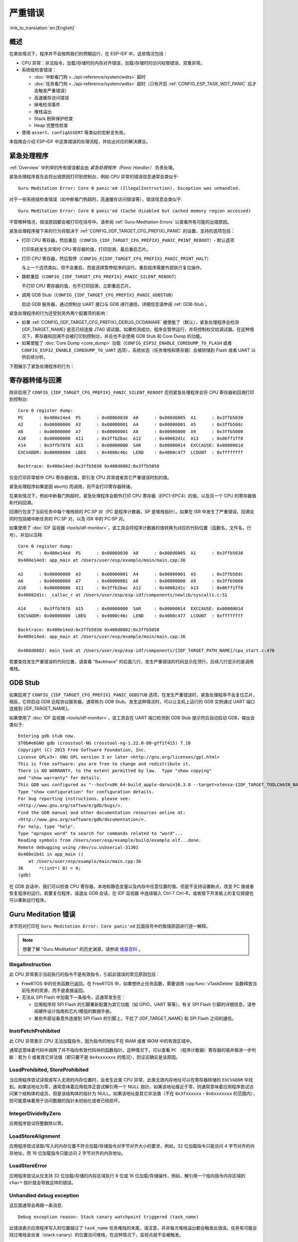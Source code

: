 严重错误
========
:link_to_translation:`en:[English]`

.. _Overview:

概述
----

在某些情况下，程序并不会按照我们的预期运行，在 ESP-IDF 中，这些情况包括：

- CPU 异常：非法指令，加载/存储时的内存对齐错误，加载/存储时的访问权限错误，双重异常。
- 系统级检查错误：

  - :doc:`中断看门狗 <../api-reference/system/wdts>` 超时
  - :doc:`任务看门狗 <../api-reference/system/wdts>` 超时（只有开启 :ref:`CONFIG_ESP_TASK_WDT_PANIC` 后才会触发严重错误）
  - 高速缓存访问错误
  - 掉电检测事件
  - 堆栈溢出
  - Stack 粉碎保护检查
  - Heap 完整性检查

- 使用 ``assert``、``configASSERT`` 等类似的宏断言失败。

本指南会介绍 ESP-IDF 中这类错误的处理流程，并给出对应的解决建议。

紧急处理程序
------------

:ref:`Overview` 中列举的所有错误都会由 *紧急处理程序（Panic Handler）* 负责处理。

紧急处理程序首先会将出错原因打印到控制台，例如 CPU 异常的错误信息通常会类似于::

    Guru Meditation Error: Core 0 panic'ed (IllegalInstruction). Exception was unhandled.

对于一些系统级检查错误（如中断看门狗超时，高速缓存访问错误等），错误信息会类似于::

    Guru Meditation Error: Core 0 panic'ed (Cache disabled but cached memory region accessed)

不管哪种情况，错误原因都会被打印在括号中。请参阅 :ref:`Guru-Meditation-Errors` 以查看所有可能的出错原因。

紧急处理程序接下来的行为将取决于 :ref:`CONFIG_{IDF_TARGET_CFG_PREFIX}_PANIC` 的设置，支持的选项包括：

- 打印 CPU 寄存器，然后重启（``CONFIG_{IDF_TARGET_CFG_PREFIX}_PANIC_PRINT_REBOOT``）- 默认选项

  打印系统发生异常时 CPU 寄存器的值，打印回溯，最后重启芯片。

- 打印 CPU 寄存器，然后暂停（``CONFIG_E{IDF_TARGET_CFG_PREFIX}_PANIC_PRINT_HALT``）

  与上一个选项类似，但不会重启，而是选择暂停程序的运行。重启程序需要外部执行复位操作。

- 静默重启（``CONFIG_{IDF_TARGET_CFG_PREFIX}_PANIC_SILENT_REBOOT``）

  不打印 CPU 寄存器的值，也不打印回溯，立即重启芯片。

- 调用 GDB Stub（``CONFIG_{IDF_TARGET_CFG_PREFIX}_PANIC_GDBSTUB``）

  启动 GDB 服务器，通过控制台 UART 接口与 GDB 进行通信。详细信息请参阅 :ref:`GDB-Stub`。

紧急处理程序的行为还受到另外两个配置项的影响：


- 如果 :ref:`CONFIG_{IDF_TARGET_CFG_PREFIX}_DEBUG_OCDAWARE` 被使能了（默认），紧急处理程序会检测 {IDF_TARGET_NAME} 是否已经连接 JTAG 调试器。如果检测成功，程序会暂停运行，并将控制权交给调试器。在这种情况下，寄存器和回溯不会被打印到控制台，并且也不会使用 GDB Stub 和 Core Dump 的功能。

- 如果使能了 :doc:`Core Dump <core_dump>` 功能（``CONFIG_ESP32_ENABLE_COREDUMP_TO_FLASH`` 或者 ``CONFIG_ESP32_ENABLE_COREDUMP_TO_UART`` 选项），系统状态（任务堆栈和寄存器）会被转储到 Flash 或者 UART 以供后续分析。

下图展示了紧急处理程序的行为：

.. blockdiag::
    :scale: 100%
    :caption: 紧急处理程序流程图（点击放大）
    :align: center

    blockdiag panic-handler {
        orientation = portrait;
        edge_layout = flowchart;
        default_group_color = white;
        node_width = 160;
        node_height = 60;

        cpu_exception [label = "CPU 异常", shape=roundedbox];
        sys_check [label = "Cache 错误,\nInterrupt WDT,\nabort()", shape=roundedbox];
        check_ocd [label = "JTAG 调试器\n已连接?", shape=diamond, height=80];
        print_error_cause [label = "打印出错原因"];
        use_jtag [label = "发送信号给 JTAG 调试器", shape=roundedbox];
        dump_registers [label = "打印寄存器\n和回溯"];
        check_coredump [label = "Core dump\n使能?", shape=diamond, height=80];
        do_coredump [label = "Core dump 至 UART 或者 Flash"];
        check_gdbstub [label = "GDB Stub\n使能?", shape=diamond, height=80];
        do_gdbstub [label = "启动 GDB Stub", shape=roundedbox];
        halt [label = "暂停", shape=roundedbox];
        reboot [label = "重启", shape=roundedbox];
        check_halt [label = "暂停?", shape=diamond, height=80];

        group {cpu_exception, sys_check};

        cpu_exception -> print_error_cause;
        sys_check -> print_error_cause;
        print_error_cause -> check_ocd;
        check_ocd -> use_jtag [label = "Yes"];
        check_ocd -> dump_registers [label = "No"];
        dump_registers -> check_coredump
        check_coredump -> do_coredump [label = "Yes"];
        do_coredump -> check_gdbstub;
        check_coredump -> check_gdbstub [label = "No"];
        check_gdbstub -> check_halt [label = "No"];
        check_gdbstub -> do_gdbstub [label = "Yes"];
        check_halt -> halt [label = "Yes"];
        check_halt -> reboot [label = "No"];
    }

寄存器转储与回溯
----------------

除非启用了 ``CONFIG_{IDF_TARGET_CFG_PREFIX}_PANIC_SILENT_REBOOT`` 否则紧急处理程序会将 CPU 寄存器和回溯打印到控制台::

    Core 0 register dump:
    PC      : 0x400e14ed  PS      : 0x00060030  A0      : 0x800d0805  A1      : 0x3ffb5030
    A2      : 0x00000000  A3      : 0x00000001  A4      : 0x00000001  A5      : 0x3ffb50dc
    A6      : 0x00000000  A7      : 0x00000001  A8      : 0x00000000  A9      : 0x3ffb5000
    A10     : 0x00000000  A11     : 0x3ffb2bac  A12     : 0x40082d1c  A13     : 0x06ff1ff8
    A14     : 0x3ffb7078  A15     : 0x00000000  SAR     : 0x00000014  EXCCAUSE: 0x0000001d
    EXCVADDR: 0x00000000  LBEG    : 0x4000c46c  LEND    : 0x4000c477  LCOUNT  : 0xffffffff

    Backtrace: 0x400e14ed:0x3ffb5030 0x400d0802:0x3ffb5050

仅会打印异常帧中 CPU 寄存器的值，即引发 CPU 异常或者其它严重错误时刻的值。

紧急处理程序如果是因 abort() 而调用，则不会打印寄存器转储。

在某些情况下，例如中断看门狗超时，紧急处理程序会额外打印 CPU 寄存器（EPC1-EPC4）的值，以及另一个 CPU 的寄存器值和代码回溯。

回溯行包含了当前任务中每个堆栈帧的 PC:SP 对（PC 是程序计数器，SP 是堆栈指针）。如果在 ISR 中发生了严重错误，回溯会同时包括被中断任务的 PC:SP 对，以及 ISR 中的 PC:SP 对。

如果使用了 :doc:`IDF 监视器 <tools/idf-monitor>`，该工具会将程序计数器的值转换为对应的代码位置（函数名，文件名，行号），并加以注释::

    Core 0 register dump:
    PC      : 0x400e14ed  PS      : 0x00060030  A0      : 0x800d0805  A1      : 0x3ffb5030
    0x400e14ed: app_main at /Users/user/esp/example/main/main.cpp:36

    A2      : 0x00000000  A3      : 0x00000001  A4      : 0x00000001  A5      : 0x3ffb50dc
    A6      : 0x00000000  A7      : 0x00000001  A8      : 0x00000000  A9      : 0x3ffb5000
    A10     : 0x00000000  A11     : 0x3ffb2bac  A12     : 0x40082d1c  A13     : 0x06ff1ff8
    0x40082d1c: _calloc_r at /Users/user/esp/esp-idf/components/newlib/syscalls.c:51

    A14     : 0x3ffb7078  A15     : 0x00000000  SAR     : 0x00000014  EXCCAUSE: 0x0000001d
    EXCVADDR: 0x00000000  LBEG    : 0x4000c46c  LEND    : 0x4000c477  LCOUNT  : 0xffffffff

    Backtrace: 0x400e14ed:0x3ffb5030 0x400d0802:0x3ffb5050
    0x400e14ed: app_main at /Users/user/esp/example/main/main.cpp:36

    0x400d0802: main_task at /Users/user/esp/esp-idf/components/{IDF_TARGET_PATH_NAME}/cpu_start.c:470

若要查找发生严重错误的代码位置，请查看 "Backtrace" 的后面几行，发生严重错误的代码显示在顶行，后续几行显示的是调用堆栈。

.. _GDB-Stub:

GDB Stub
--------

如果启用了 ``CONFIG_{IDF_TARGET_CFG_PREFIX}_PANIC_GDBSTUB`` 选项，在发生严重错误时，紧急处理程序不会复位芯片，相反，它将启动 GDB 远程协议服务器，通常称为 GDB Stub。发生这种情况时，可以让主机上运行的 GDB 实例通过 UART 端口连接到 {IDF_TARGET_NAME}。

如果使用了 :doc:`IDF 监视器 <tools/idf-monitor>`，该工具会在 UART 端口检测到 GDB Stub 提示符后自动启动 GDB，输出会类似于::

    Entering gdb stub now.
    $T0b#e6GNU gdb (crosstool-NG crosstool-ng-1.22.0-80-gff1f415) 7.10
    Copyright (C) 2015 Free Software Foundation, Inc.
    License GPLv3+: GNU GPL version 3 or later <http://gnu.org/licenses/gpl.html>
    This is free software: you are free to change and redistribute it.
    There is NO WARRANTY, to the extent permitted by law.  Type "show copying"
    and "show warranty" for details.
    This GDB was configured as "--host=x86_64-build_apple-darwin16.3.0 --target=xtensa-{IDF_TARGET_TOOLCHAIN_NAME}-elf".
    Type "show configuration" for configuration details.
    For bug reporting instructions, please see:
    <http://www.gnu.org/software/gdb/bugs/>.
    Find the GDB manual and other documentation resources online at:
    <http://www.gnu.org/software/gdb/documentation/>.
    For help, type "help".
    Type "apropos word" to search for commands related to "word"...
    Reading symbols from /Users/user/esp/example/build/example.elf...done.
    Remote debugging using /dev/cu.usbserial-31301
    0x400e1b41 in app_main ()
        at /Users/user/esp/example/main/main.cpp:36
    36      *((int*) 0) = 0;
    (gdb)

在 GDB 会话中，我们可以检查 CPU 寄存器，本地和静态变量以及内存中任意位置的值。但是不支持设置断点，改变 PC 值或者恢复程序的运行。若要复位程序，请退出 GDB 会话，在 IDF 监视器 中连续输入 Ctrl-T Ctrl-R，或者按下开发板上的复位按键也可以重新运行程序。

.. _Guru-Meditation-Errors:

Guru Meditation 错误
--------------------

.. Note to editor: titles of the following section need to match exception causes printed by the panic handler. Do not change the titles (insert spaces, reword, etc.) unless panic handler messages are also changed.

.. Note to translator: When translating this section, avoid translating the following section titles. "Guru Meditation" in the title of this section should also not be translated. Keep these two notes when translating.

本节将对打印在 ``Guru Meditation Error: Core panic'ed`` 后面括号中的致错原因进行逐一解释。

.. note:: 想要了解 "Guru Meditation" 的历史渊源，请参阅 `维基百科 <https://en.wikipedia.org/wiki/Guru_Meditation>`_ 。


IllegalInstruction
^^^^^^^^^^^^^^^^^^

此 CPU 异常表示当前执行的指令不是有效指令，引起此错误的常见原因包括：

- FreeRTOS 中的任务函数已返回。在 FreeRTOS 中，如果想终止任务函数，需要调用 :cpp:func:`vTaskDelete` 函数释放当前任务的资源，而不是直接返回。

- 无法从 SPI Flash 中加载下一条指令，这通常发生在：

  - 应用程序将 SPI Flash 的引脚重新配置为其它功能（如 GPIO，UART 等等）。有关 SPI Flash 引脚的详细信息，请参阅硬件设计指南和芯片/模组的数据手册。

  - 某些外部设备意外连接到 SPI Flash 的引脚上，干扰了 {IDF_TARGET_NAME} 和 SPI Flash 之间的通信。


InstrFetchProhibited
^^^^^^^^^^^^^^^^^^^^

此 CPU 异常表示 CPU 无法加载指令，因为指令的地址不在 IRAM 或者 IROM 中的有效区域中。

通常这意味着代码中调用了并不指向有效代码块的函数指针。这种情况下，可以查看 ``PC`` （程序计数器）寄存器的值并做进一步判断：若为 0 或者其它非法值（即只要不是 ``0x4xxxxxxx`` 的情况），则证实确实是该原因。

LoadProhibited, StoreProhibited
^^^^^^^^^^^^^^^^^^^^^^^^^^^^^^^

当应用程序尝试读取或写入无效的内存位置时，会发生此类 CPU 异常。此类无效内存地址可以在寄存器转储的 ``EXCVADDR`` 中找到。如果该地址为零，通常意味着应用程序正尝试解引用一个 NULL 指针。如果该地址接近于零，则通常意味着应用程序尝试访问某个结构体的成员，但是该结构体的指针为 NULL。如果该地址是其它非法值（不在 ``0x3fxxxxxx`` - ``0x6xxxxxxx`` 的范围内），则可能意味着用于访问数据的指针未初始化或者已经损坏。

IntegerDivideByZero
^^^^^^^^^^^^^^^^^^^

应用程序尝试将整数除以零。

LoadStoreAlignment
^^^^^^^^^^^^^^^^^^

应用程序尝试读取/写入的内存位置不符合加载/存储指令对字节对齐大小的要求，例如，32 位加载指令只能访问 4 字节对齐的内存地址，而 16 位加载指令只能访问 2 字节对齐的内存地址。

LoadStoreError
^^^^^^^^^^^^^^

应用程序尝试从仅支持 32 位加载/存储的内存区域执行 8 位或 16 位加载/存储操作，例如，解引用一个指向指令内存区域的 ``char*`` 指针就会导致这样的错误。

Unhandled debug exception
^^^^^^^^^^^^^^^^^^^^^^^^^

这后面通常会再跟一条消息::

    Debug exception reason: Stack canary watchpoint triggered (task_name)

此错误表示应用程序写入的位置越过了 ``task_name`` 任务堆栈的末尾，请注意，并非每次堆栈溢出都会触发此错误。任务有可能会绕过堆栈金丝雀（stack canary）的位置访问堆栈，在这种情况下，监视点就不会被触发。

Interrupt wdt timeout on CPU0 / CPU1
^^^^^^^^^^^^^^^^^^^^^^^^^^^^^^^^^^^^

这表示发生了中断看门狗超时，详细信息请查阅 :doc:`看门狗 <../api-reference/system/wdts>` 文档。

Cache disabled but cached memory region accessed
^^^^^^^^^^^^^^^^^^^^^^^^^^^^^^^^^^^^^^^^^^^^^^^^

在某些情况下，ESP-IDF 会暂时禁止通过高速缓存访问外部 SPI Flash 和 SPI RAM，例如在使用 spi_flash API 读取/写入/擦除/映射 SPI Flash 的时候。在这些情况下，任务会被挂起，并且未使用 ``ESP_INTR_FLAG_IRAM`` 注册的中断处理程序会被禁用。请确保任何使用此标志注册的中断处理程序所访问的代码和数据分别位于 IRAM 和 DRAM 中。更多详细信息请参阅 :ref:`SPI Flash API 文档 <iram-safe-interrupt-handlers>`。

其它严重错误
------------

欠压
^^^^

{IDF_TARGET_NAME} 内部集成掉电检测电路，并且会默认启用。如果电源电压低于安全值，掉电检测器可以触发系统复位。掉电检测器可以使用 :ref:`CONFIG_{IDF_TARGET_CFG_PREFIX}_BROWNOUT_DET` 和 :ref:`CONFIG_{IDF_TARGET_CFG_PREFIX}_BROWNOUT_DET_LVL_SEL` 这两个选项进行设置。

当掉电检测器被触发时，会打印如下信息::

    Brownout detector was triggered

芯片会在该打印信息结束后复位。

请注意，如果电源电压快速下降，则只能在控制台上看到部分打印信息。

Heap 不完整
^^^^^^^^^^^

ESP-IDF 堆的实现包含许多运行时的堆结构检查，可以在 menuconfig 中开启额外的检查（“Heap Poisoning”）。如果其中的某项检查失败，则会打印类似如下信息::

    CORRUPT HEAP: Bad tail at 0x3ffe270a. Expected 0xbaad5678 got 0xbaac5678
    assertion "head != NULL" failed: file "/Users/user/esp/esp-idf/components/heap/multi_heap_poisoning.c", line 201, function: multi_heap_free
    abort() was called at PC 0x400dca43 on core 0

更多详细信息，请查阅 :doc:`堆内存调试 <../api-reference/system/heap_debug>` 文档。

Stack 粉碎
^^^^^^^^^^

Stack 粉碎保护（基于 GCC ``-fstack-protector*`` 标志）可以通过 ESP-IDF 中的 :ref:`CONFIG_COMPILER_STACK_CHECK_MODE` 选项来开启。如果检测到 Stack 粉碎，则会打印类似如下的信息::

    Stack smashing protect failure!

    abort() was called at PC 0x400d2138 on core 0

    Backtrace: 0x4008e6c0:0x3ffc1780 0x4008e8b7:0x3ffc17a0 0x400d2138:0x3ffc17c0 0x400e79d5:0x3ffc17e0 0x400e79a7:0x3ffc1840 0x400e79df:0x3ffc18a0 0x400e2235:0x3ffc18c0 0x400e1916:0x3ffc18f0 0x400e19cd:0x3ffc1910 0x400e1a11:0x3ffc1930 0x400e1bb2:0x3ffc1950 0x400d2c44:0x3ffc1a80
    0

回溯信息会指明发生 Stack 粉碎的函数，建议检查函数中是否有代码访问本地数组时发生了越界。

